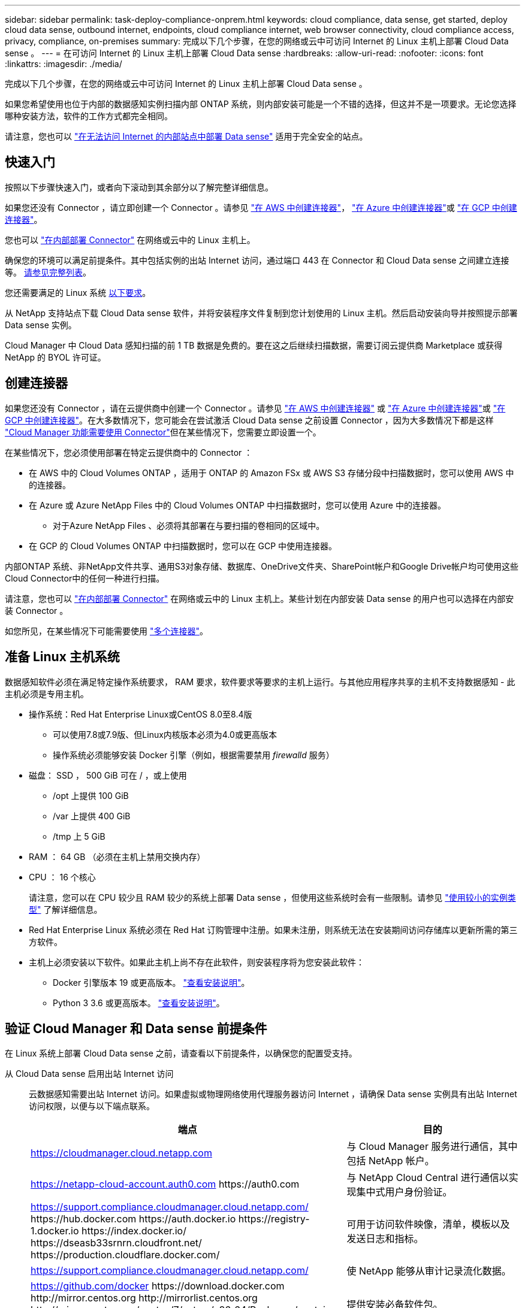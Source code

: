 ---
sidebar: sidebar 
permalink: task-deploy-compliance-onprem.html 
keywords: cloud compliance, data sense, get started, deploy cloud data sense, outbound internet, endpoints, cloud compliance internet, web browser connectivity, cloud compliance access, privacy, compliance, on-premises 
summary: 完成以下几个步骤，在您的网络或云中可访问 Internet 的 Linux 主机上部署 Cloud Data sense 。 
---
= 在可访问 Internet 的 Linux 主机上部署 Cloud Data sense
:hardbreaks:
:allow-uri-read: 
:nofooter: 
:icons: font
:linkattrs: 
:imagesdir: ./media/


[role="lead"]
完成以下几个步骤，在您的网络或云中可访问 Internet 的 Linux 主机上部署 Cloud Data sense 。

如果您希望使用也位于内部的数据感知实例扫描内部 ONTAP 系统，则内部安装可能是一个不错的选择，但这并不是一项要求。无论您选择哪种安装方法，软件的工作方式都完全相同。

请注意，您也可以 link:task-deploy-compliance-dark-site.html["在无法访问 Internet 的内部站点中部署 Data sense"] 适用于完全安全的站点。



== 快速入门

按照以下步骤快速入门，或者向下滚动到其余部分以了解完整详细信息。

[role="quick-margin-para"]
如果您还没有 Connector ，请立即创建一个 Connector 。请参见 https://docs.netapp.com/us-en/cloud-manager-setup-admin/task-creating-connectors-aws.html["在 AWS 中创建连接器"^]， https://docs.netapp.com/us-en/cloud-manager-setup-admin/task-creating-connectors-azure.html["在 Azure 中创建连接器"^]或 https://docs.netapp.com/us-en/cloud-manager-setup-admin/task-creating-connectors-gcp.html["在 GCP 中创建连接器"^]。

[role="quick-margin-para"]
您也可以 https://docs.netapp.com/us-en/cloud-manager-setup-admin/task-installing-linux.html["在内部部署 Connector"^] 在网络或云中的 Linux 主机上。

[role="quick-margin-para"]
确保您的环境可以满足前提条件。其中包括实例的出站 Internet 访问，通过端口 443 在 Connector 和 Cloud Data sense 之间建立连接等。 <<Verify Cloud Manager and Data Sense prerequisites,请参见完整列表>>。

[role="quick-margin-para"]
您还需要满足的 Linux 系统 <<Prepare the Linux host system,以下要求>>。

[role="quick-margin-para"]
从 NetApp 支持站点下载 Cloud Data sense 软件，并将安装程序文件复制到您计划使用的 Linux 主机。然后启动安装向导并按照提示部署 Data sense 实例。

[role="quick-margin-para"]
Cloud Manager 中 Cloud Data 感知扫描的前 1 TB 数据是免费的。要在这之后继续扫描数据，需要订阅云提供商 Marketplace 或获得 NetApp 的 BYOL 许可证。



== 创建连接器

如果您还没有 Connector ，请在云提供商中创建一个 Connector 。请参见 https://docs.netapp.com/us-en/cloud-manager-setup-admin/task-creating-connectors-aws.html["在 AWS 中创建连接器"^] 或 https://docs.netapp.com/us-en/cloud-manager-setup-admin/task-creating-connectors-azure.html["在 Azure 中创建连接器"^]或 https://docs.netapp.com/us-en/cloud-manager-setup-admin/task-creating-connectors-gcp.html["在 GCP 中创建连接器"^]。在大多数情况下，您可能会在尝试激活 Cloud Data sense 之前设置 Connector ，因为大多数情况下都是这样 https://docs.netapp.com/us-en/cloud-manager-setup-admin/concept-connectors.html#when-a-connector-is-required["Cloud Manager 功能需要使用 Connector"]但在某些情况下，您需要立即设置一个。

在某些情况下，您必须使用部署在特定云提供商中的 Connector ：

* 在 AWS 中的 Cloud Volumes ONTAP ，适用于 ONTAP 的 Amazon FSx 或 AWS S3 存储分段中扫描数据时，您可以使用 AWS 中的连接器。
* 在 Azure 或 Azure NetApp Files 中的 Cloud Volumes ONTAP 中扫描数据时，您可以使用 Azure 中的连接器。
+
** 对于Azure NetApp Files 、必须将其部署在与要扫描的卷相同的区域中。


* 在 GCP 的 Cloud Volumes ONTAP 中扫描数据时，您可以在 GCP 中使用连接器。


内部ONTAP 系统、非NetApp文件共享、通用S3对象存储、数据库、OneDrive文件夹、SharePoint帐户和Google Drive帐户均可使用这些Cloud Connector中的任何一种进行扫描。

请注意，您也可以 https://docs.netapp.com/us-en/cloud-manager-setup-admin/task-installing-linux.html["在内部部署 Connector"^] 在网络或云中的 Linux 主机上。某些计划在内部安装 Data sense 的用户也可以选择在内部安装 Connector 。

如您所见，在某些情况下可能需要使用 https://docs.netapp.com/us-en/cloud-manager-setup-admin/concept-connectors.html#when-to-use-multiple-connectors["多个连接器"]。



== 准备 Linux 主机系统

数据感知软件必须在满足特定操作系统要求， RAM 要求，软件要求等要求的主机上运行。与其他应用程序共享的主机不支持数据感知 - 此主机必须是专用主机。

* 操作系统：Red Hat Enterprise Linux或CentOS 8.0至8.4版
+
** 可以使用7.8或7.9版、但Linux内核版本必须为4.0或更高版本
** 操作系统必须能够安装 Docker 引擎（例如，根据需要禁用 _firewalld_ 服务）


* 磁盘： SSD ， 500 GiB 可在 / ，或上使用
+
** /opt 上提供 100 GiB
** /var 上提供 400 GiB
** /tmp 上 5 GiB


* RAM ： 64 GB （必须在主机上禁用交换内存）
* CPU ： 16 个核心
+
请注意，您可以在 CPU 较少且 RAM 较少的系统上部署 Data sense ，但使用这些系统时会有一些限制。请参见 link:concept-cloud-compliance.html#using-a-smaller-instance-type["使用较小的实例类型"] 了解详细信息。

* Red Hat Enterprise Linux 系统必须在 Red Hat 订购管理中注册。如果未注册，则系统无法在安装期间访问存储库以更新所需的第三方软件。
* 主机上必须安装以下软件。如果此主机上尚不存在此软件，则安装程序将为您安装此软件：
+
** Docker 引擎版本 19 或更高版本。 https://docs.docker.com/engine/install/["查看安装说明"^]。
** Python 3 3.6 或更高版本。 https://www.python.org/downloads/["查看安装说明"^]。






== 验证 Cloud Manager 和 Data sense 前提条件

在 Linux 系统上部署 Cloud Data sense 之前，请查看以下前提条件，以确保您的配置受支持。

从 Cloud Data sense 启用出站 Internet 访问:: 云数据感知需要出站 Internet 访问。如果虚拟或物理网络使用代理服务器访问 Internet ，请确保 Data sense 实例具有出站 Internet 访问权限，以便与以下端点联系。
+
--
[cols="43,57"]
|===
| 端点 | 目的 


| https://cloudmanager.cloud.netapp.com | 与 Cloud Manager 服务进行通信，其中包括 NetApp 帐户。 


| https://netapp-cloud-account.auth0.com \https://auth0.com | 与 NetApp Cloud Central 进行通信以实现集中式用户身份验证。 


| https://support.compliance.cloudmanager.cloud.netapp.com/ \https://hub.docker.com \https://auth.docker.io \https://registry-1.docker.io \https://index.docker.io/ \https://dseasb33srnrn.cloudfront.net/ \https://production.cloudflare.docker.com/ | 可用于访问软件映像，清单，模板以及发送日志和指标。 


| https://support.compliance.cloudmanager.cloud.netapp.com/ | 使 NetApp 能够从审计记录流化数据。 


| https://github.com/docker \https://download.docker.com \http://mirror.centos.org \http://mirrorlist.centos.org \http://mirror.centos.org/centos/7/extras/x86_64/Packages/container-selinux-2.107-3.el7.noarch.rpm | 提供安装必备软件包。 
|===
--
确保 Cloud Manager 具有所需权限:: 确保 Cloud Manager 有权为 Cloud Data sense 实例部署资源并创建安全组。您可以在中找到最新的 Cloud Manager 权限 https://mysupport.netapp.com/site/info/cloud-manager-policies["NetApp 提供的策略"^]。
确保 Cloud Manager Connector 可以访问 Cloud Data sense:: 确保 Connector 与 Cloud Data sense 实例之间的连接。Connector 的安全组必须允许通过端口 443 与 Data sense 实例之间的入站和出站流量。
+
--
通过此连接，可以部署 Data sense 实例，并可在合规性和监管选项卡中查看信息。

确保端口 8080 已打开，以便您可以在 Cloud Manager 中查看安装进度。

--
确保您可以保持 Cloud Data sense 正常运行:: 云数据感知实例需要保持运行状态才能持续扫描数据。
确保 Web 浏览器连接到 Cloud Data sense:: 启用 Cloud Data sense 后，请确保用户从连接到 Data sense 实例的主机访问 Cloud Manager 界面。
+
--
数据感知实例使用专用 IP 地址来确保索引数据无法通过 Internet 访问。因此，用于访问 Cloud Manager 的 Web 浏览器必须连接到该专用 IP 地址。此连接可以来自与云提供商的直接连接（例如 VPN ），也可以来自与 Data sense 实例位于同一网络中的主机。

--




== 在内部部署 Data sense

对于典型配置，您将在一个主机系统上安装该软件。 <<Single-host installation for typical configurations,请在此处查看这些步骤>>。

对于需要扫描数 PB 数据的大型配置，您可以使用多个主机来提供额外的处理能力。 <<Multi-host installation for large configurations,请在此处查看这些步骤>>。

请参见 <<Prepare the Linux host system,准备 Linux 主机系统>> 和 <<Verify Cloud Manager and Data Sense prerequisites,查看前提条件>> 了解部署 Cloud Data sense 之前的完整要求列表。

只要实例具有 Internet 连接，就会自动升级到 Data sense 软件。


NOTE: 如果软件安装在内部环境中，则 Cloud Data sense 当前无法扫描 S3 存储分段， Azure NetApp Files 或 FSX for ONTAP 。在这种情况下，您需要在云和中部署单独的 Connector 和 Data sense 实例 https://docs.netapp.com/us-en/cloud-manager-setup-admin/concept-connectors.html#when-to-switch-between-connectors["在连接器之间切换"^] 不同的数据源。



=== 典型配置的单主机安装

在单个内部主机上安装 Data sense 软件时，请按照以下步骤进行操作。

.您需要什么？ #8217 ；将需要什么
* 验证您的 Linux 系统是否满足 <<Prepare the Linux host system,主机要求>>。
* （可选）验证系统是否已安装两个必备软件包（ Docker 引擎和 Python 3 ）。如果此软件尚未安装在系统上，安装程序将安装此软件。
* 确保您在 Linux 系统上具有 root 权限。
* 如果您使用的是代理，并且代理正在执行 TLS 截获，则需要了解 Data sense Linux 系统上用于存储 TLS CA 证书的路径。
* 验证脱机环境是否满足要求 <<Verify Cloud Manager and Data Sense prerequisites,权限和连接>>。


.步骤
. 从下载 Cloud Data sense 软件 https://mysupport.netapp.com/site/products/all/details/cloud-data-sense/downloads-tab/["NetApp 支持站点"^]。您应选择的文件名为 * cc_onprem_installer_< 版本 >.tar.gz* 。
. 将安装程序文件复制到您计划使用的 Linux 主机（使用 `scp` 或其他方法）。
. 在 Cloud Manager 中，单击 * 数据感知 * 。
. 单击 * 激活数据感知 * 。
+
image:screenshot_cloud_compliance_deploy_start.png["选择用于激活 Cloud Data sense 的按钮的屏幕截图。"]

. 单击 * 激活数据感知 * 以启动内部部署向导。
+
image:screenshot_cloud_compliance_deploy_onprem.png["选择按钮在内部部署 Cloud Data sense 的屏幕截图。"]

. 在 _Deploy Data sense on premises_ 对话框中，复制提供的命令并将其粘贴到文本文件中，以便稍后使用，然后单击 * 关闭 * 。例如：
+
`sudo ./install.sh -a 12345 -c 27ag75 -t 2198qq`

. 解压缩主机上的安装程序文件，例如：
+
[source, cli]
----
tar -xzf cc_onprem_installer_1.14.0.tar.gz
----
. 安装程序提示时，您可以在一系列提示中输入所需值，也可以将所需参数作为命令行参数提供给安装程序：
+
[cols="50a,50"]
|===
| 根据提示输入参数： | 输入完整命令： 


 a| 
.. 粘贴您从第 6 步复制的信息： `sUdo ./install.sh -a <account_id> -c <agent_id> -t <token>`
.. 输入 Data sense 主机的 IP 地址或主机名，以便 Connector 实例可以访问它。
.. 输入 Cloud Manager Connector 主机的 IP 地址或主机名，以便 Data sense 实例可以访问它。
.. 根据提示输入代理详细信息。如果您的 Cloud Manager 已使用代理，则无需在此重新输入此信息，因为 Data sense 将自动使用 Cloud Manager 使用的代理。

| 或者，您也可以预先创建整个命令，并提供必要的主机和代理参数： `s` udo ./install.sh -a <account_id> -c <agent_id> -t <token> -host <ds_host> -manager-host <cm_host> -proxy-host <proxy_host> -proxy-port <proxy_port> -proxy-user-proxy_name> <proxy_password> -proxy_proxy_proxy_name> -proxy_proxy_proxy_proxy_proxy_name> -<proxy_user> 
|===
+
变量值：

+
** _account_id_ = NetApp 帐户 ID
** _agent_id_ = 连接器 ID
** _token_ = JWT 用户令牌
** _ds_host_ = Data sense Linux 系统的 IP 地址或主机名。
** _cm_host_ = Cloud Manager Connector 系统的 IP 地址或主机名。
** _proxy_host_ = 代理服务器的 IP 或主机名（如果主机位于代理服务器之后）。
** _proxy_port_ = 用于连接到代理服务器的端口（默认值为 80 ）。
** _proxy_scheme_= 连接方案： HTTPS 或 http （默认为 http ）。
** _proxy_user_= 已通过身份验证的用户，用于连接到代理服务器（如果需要基本身份验证）。
** _proxy_password_ = 指定用户名的密码。
** _ca_ct_dir_ = 包含其他 TLS CA 证书包的 Data sense Linux 系统上的路径。仅当代理正在执行 TLS 截获时才需要。




Cloud Data sense 安装程序可安装软件包，安装 Docker ，注册安装以及安装 Data sense 。安装可能需要 10 到 20 分钟。

如果主机和 Connector 实例之间通过端口 8080 建立连接，则您将在 Cloud Manager 的 Data sense 选项卡中看到安装进度。

在配置页面中，您可以选择要扫描的数据源。

您也可以 link:task-licensing-datasense.html["为 Cloud Data sense 设置许可"] 目前。在数据量超过 1 TB 之前，不会向您收取任何费用。



=== 适用于大型配置的多主机安装

对于需要扫描数 PB 数据的大型配置，您可以使用多个主机来提供额外的处理能力。使用多个主机系统时，主系统称为 _Manager node_ ，提供额外处理能力的其他系统称为 _扫描 程序 nodes_ 。

在多个内部主机上安装 Data sense 软件时，请按照以下步骤进行操作。

.您需要什么？ #8217 ；将需要什么
* 验证管理器和扫描程序节点的所有 Linux 系统是否都符合 <<Prepare the Linux host system,主机要求>>。
* （可选）验证系统是否已安装两个必备软件包（ Docker 引擎和 Python 3 ）。如果此软件尚未安装在系统上，安装程序将安装此软件。
* 确保您在 Linux 系统上具有 root 权限。
* 验证您的环境是否满足要求 <<Verify Cloud Manager and Data Sense prerequisites,权限和连接>>。
* 您必须具有计划使用的扫描程序节点主机的 IP 地址。
* 必须在所有主机上启用以下端口和协议：
+
[cols="15,20,55"]
|===
| Port | 协议 | Description 


| 2377 | TCP | 集群管理通信 


| 7946 | TCP ， UDP | 节点间通信 


| 4789 | UDP | 覆盖网络流量 


| 50 | 电子服务 | 加密的 IPsec 覆盖网络（ ESP ）流量 


| 111. | TCP ， UDP | 用于在主机之间共享文件的 NFS 服务器（需要从每个扫描程序节点到管理器节点） 


| 2049. | TCP ， UDP | 用于在主机之间共享文件的 NFS 服务器（需要从每个扫描程序节点到管理器节点） 
|===


.步骤
. 按照中的步骤 1 至 7 进行操作 <<Single-host installation for typical configurations,单主机安装>> 在管理器节点上。
. 如步骤 8 所示，在安装程序提示时，您可以在一系列提示中输入所需值，也可以将所需参数作为命令行参数提供给安装程序。
+
除了可用于单主机安装的变量之外，还会使用一个新选项 * -n <node_IP>* 来指定扫描程序节点的 IP 地址。多个扫描程序节点 IP 以逗号分隔。

+
例如，此命令会添加 3 个扫描程序节点： `s` udo ./install.sh -a <account_id> -c <agent_id> -t <token> -host <ds_host> -manager-host <cm_host> * -n <node_ip1> ， <node_ip2> ， <node_ip3>* -host <proxy-host-proxy-user-proxy-port-<proxy-proxy_password>

. 在管理器节点安装完成之前，将显示一个对话框，其中显示了扫描程序节点所需的安装命令。复制命令并将其保存在文本文件中。例如：
+
`sudo ./node_install.sh -m 10.11.12.13 -t ABCDEF-1-3u69m1-1s35212`

. 在 * 每个 * 扫描程序节点主机上：
+
.. 将 Data sense 安装程序文件（ * cc_onprem_installer_<version>.tar.gz* ）复制到主机（使用 `scp` 或其他方法）。
.. 解压缩安装程序文件。
.. 粘贴并执行步骤 3 中复制的命令。
+
在所有扫描程序节点上完成安装且这些节点已加入管理器节点后，管理器节点安装也会完成。





Cloud Data sense 安装程序将完成软件包， Docker 的安装并注册安装。安装可能需要 10 到 20 分钟。

在配置页面中，您可以选择要扫描的数据源。

您也可以 link:task-licensing-datasense.html["为 Cloud Data sense 设置许可"] 目前。在数据量超过 1 TB 之前，不会向您收取任何费用。
